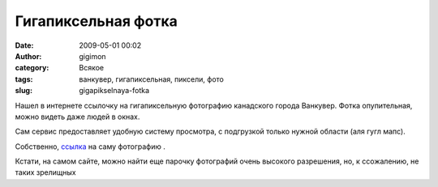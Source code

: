 Гигапиксельная фотка
####################
:date: 2009-05-01 00:02
:author: gigimon
:category: Всякое
:tags: ванкувер, гигапиксельная, пиксели, фото
:slug: gigapikselnaya-fotka

Нашел в интернете ссылочку на гигапиксельную фотографию канадского
города Ванкувер. Фотка опупительная, можно видеть даже людей в окнах.

Сам сервис предоставляет удобную систему просмотра, с подгрузкой только
нужной области (аля гугл мапс).

Собственно, `ссылка`_ на саму фотографию .

Кстати, на самом сайте, можно найти еще парочку фотографий очень
высокого разрешения, но, к ссожалению, не таких зрелищных

.. _ссылка: http://gigapixelphotography.com/vancouver-yaletown-condos
